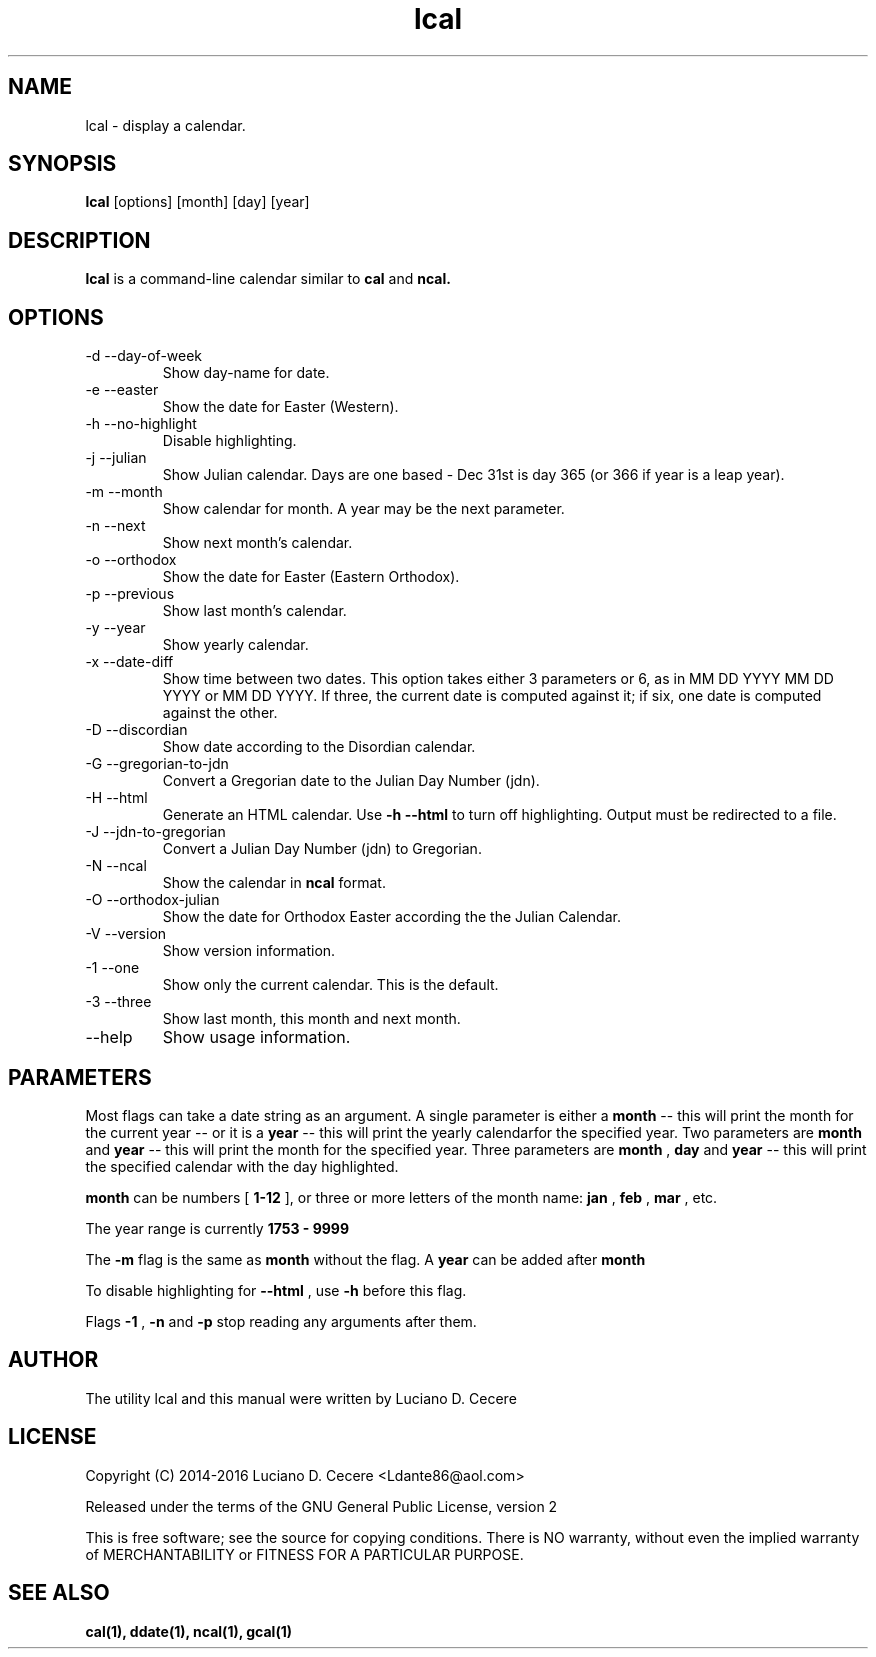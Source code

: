 .TH lcal 1 "2016" "" "lcal "

.SH NAME
lcal \- display a calendar.

.SH SYNOPSIS
.B lcal
[options] [month] [day] [year]
.br

.SH DESCRIPTION
.B lcal
is a command-line calendar similar to
.B cal
and
.B ncal.

.SH OPTIONS
.B
.IP "-d --day-of-week"
Show day-name for date.
.B
.IP  "-e --easter"
Show the date for Easter (Western).
.B
.IP "-h --no-highlight"
Disable highlighting.
.B
.IP "-j --julian"
Show Julian calendar. Days are one based - Dec 31st is day 365 (or 366 if year is a leap year).
.B
.IP "-m --month"
Show calendar for month. A year may be the next parameter.
.B
.IP "-n --next"
Show next month's calendar.
.B
.IP "-o --orthodox"
Show the date for Easter (Eastern Orthodox).
.B
.IP "-p --previous"
Show last month's calendar.
.B
.IP "-y --year"
Show yearly calendar.
.B
.IP "-x --date-diff"
Show time between two dates. This option takes either 3 parameters or 6, as in MM DD YYYY MM DD YYYY or MM DD YYYY. If three, the current date is computed against it; if six, one date is computed against the other.
.B
.IP "-D --discordian"
Show date according to the Disordian calendar.
.B
.IP "-G --gregorian-to-jdn"
Convert a Gregorian date to the Julian Day Number (jdn).
.B
.IP "-H --html"
Generate an HTML calendar. Use
.B -h --html
to turn off highlighting. Output must be redirected to a file.
.B
.IP "-J --jdn-to-gregorian"
Convert a Julian Day Number (jdn) to Gregorian.
.B
.IP "-N --ncal"
Show the calendar in
.B ncal
format.
.B
.IP "-O --orthodox-julian"
Show the date for Orthodox Easter according the the Julian Calendar.
.B
.IP "-V --version"
Show version information.
.B
.IP "-1 --one"
Show only the current calendar. This is the default.
.B
.IP "-3 --three"
Show last month, this month and next month.
.B
.IP "--help"
Show usage information.

.SH PARAMETERS
Most flags can take a date string as an argument. A single parameter is either a
.B month
-- this will print the month for the current year -- or it is a
.B year
-- this will print the yearly calendarfor the specified year. Two parameters are
.B month 
and
.B year
-- this will print the month for the specified year. Three parameters are
.B month
,
.B day
and
.B year
-- this will print the specified calendar with the day highlighted.

.B month
can be numbers [
.B 1-12
], or three or more letters of the month name:
.B jan
,
.B feb
,
.B mar
, etc.

The year range is currently
.B 1753 - 9999
.

The
.B -m
flag is the same as
.B month
without the flag. A
.B year
can be added after
.B month
.

To disable highlighting for
.B --html
, use
.B -h
before this flag.

Flags
.B -1
,
.B -n
and
.B -p
stop reading any arguments after them.

.SH AUTHOR
The utility lcal and this manual were written by Luciano D. Cecere

.SH LICENSE
Copyright (C) 2014-2016 Luciano D. Cecere <Ldante86@aol.com>

Released under the terms of the GNU General Public License, version 2

This is free software; see the source for copying conditions.
There is NO warranty, without even the implied warranty of
MERCHANTABILITY or FITNESS FOR A PARTICULAR PURPOSE.

.SH "SEE ALSO"
.B cal(1), ddate(1), ncal(1), gcal(1)
